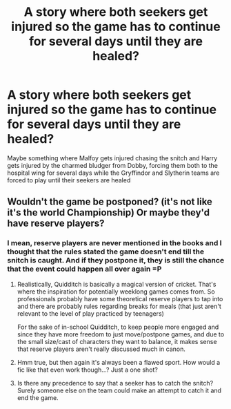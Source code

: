 #+TITLE: A story where both seekers get injured so the game has to continue for several days until they are healed?

* A story where both seekers get injured so the game has to continue for several days until they are healed?
:PROPERTIES:
:Author: IronVenerance
:Score: 4
:DateUnix: 1553117933.0
:DateShort: 2019-Mar-21
:FlairText: Request
:END:
Maybe something where Malfoy gets injured chasing the snitch and Harry gets injured by the charmed bludger from Dobby, forcing them both to the hospital wing for several days while the Gryffindor and Slytherin teams are forced to play until their seekers are healed


** Wouldn't the game be postponed? (it's not like it's the world Championship) Or maybe they'd have reserve players?
:PROPERTIES:
:Author: ArtemisEdenDelacroix
:Score: 2
:DateUnix: 1553119078.0
:DateShort: 2019-Mar-21
:END:

*** I mean, reserve players are never mentioned in the books and I thought that the rules stated the game doesn't end till the snitch is caught. And if they postpone it, they is still the chance that the event could happen all over again =P
:PROPERTIES:
:Author: IronVenerance
:Score: 7
:DateUnix: 1553120432.0
:DateShort: 2019-Mar-21
:END:

**** Realistically, Quidditch is basically a magical version of cricket. That's where the inspiration for potentially weeklong games comes from. So professionals probably have some theoretical reserve players to tap into and there are probably rules regarding breaks for meals (that just aren't relevant to the level of play practiced by teenagers)

For the sake of in-school Quidditch, to keep people more engaged and since they have more freedom to just move/postpone games, and due to the small size/cast of characters they want to balance, it makes sense that reserve players aren't really discussed much in canon.
:PROPERTIES:
:Author: AnimaLepton
:Score: 3
:DateUnix: 1553124883.0
:DateShort: 2019-Mar-21
:END:


**** Hmm true, but then again it's always been a flawed sport. How would a fic like that even work though...? Just a one shot?
:PROPERTIES:
:Author: ArtemisEdenDelacroix
:Score: 1
:DateUnix: 1553120796.0
:DateShort: 2019-Mar-21
:END:


**** Is there any precedence to say that a seeker has to catch the snitch? Surely someone else on the team could make an attempt to catch it and end the game.
:PROPERTIES:
:Author: pink_cheetah
:Score: 1
:DateUnix: 1553321095.0
:DateShort: 2019-Mar-23
:END:
